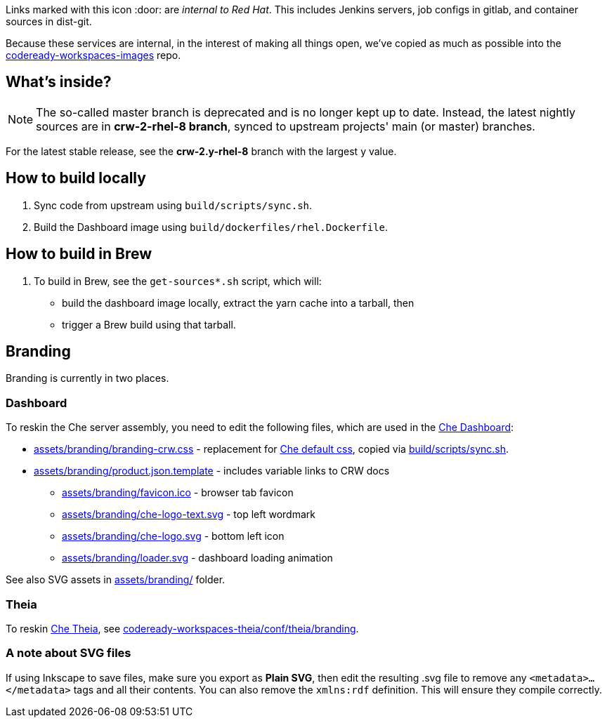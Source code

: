 Links marked with this icon :door: are _internal to Red Hat_. This includes Jenkins servers, job configs in gitlab, and container sources in dist-git. 

Because these services are internal, in the interest of making all things open, we've copied as much as possible into the link:https://github.com/redhat-developer/codeready-workspaces-images[codeready-workspaces-images] repo.

## What's inside?

NOTE: The so-called master branch is deprecated and is no longer kept up to date. Instead, the latest nightly sources are in **crw-2-rhel-8 branch**, synced to upstream projects' main (or master) branches.

For the latest stable release, see the **crw-2.y-rhel-8** branch with the largest y value.


## How to build locally

1. Sync code from upstream using `build/scripts/sync.sh`.

2. Build the Dashboard image using `build/dockerfiles/rhel.Dockerfile`.

## How to build in Brew

1. To build in Brew, see the `get-sources*.sh` script, which will:

* build the dashboard image locally, extract the yarn cache into a tarball, then
* trigger a Brew build using that tarball.

## Branding

Branding is currently in two places.

### Dashboard

To reskin the Che server assembly, you need to edit the following files, which are used in the link:https://github.com/eclipse-che/che-dashboard/tree/main/assets/branding[Che Dashboard]:

* link:assets/branding/branding-crw.css[assets/branding/branding-crw.css] - replacement for link:https://github.com/eclipse-che/che-dashboard/tree/main/assets/branding/branding.css[Che default css], copied via link:https://github.com/redhat-developer/codeready-workspaces-images/blob/crw-2-rhel-8/codeready-workspaces-dashboard/build/scripts/sync.sh#L114[build/scripts/sync.sh].

* link:assets/branding/product.json.template[assets/branding/product.json.template] - includes variable links to CRW docs
** link:assets/branding/favicon.ico[assets/branding/favicon.ico] - browser tab favicon
** link:assets/branding/che-logo-text.svg[assets/branding/che-logo-text.svg] - top left wordmark
** link:assets/branding/che-logo.svg[assets/branding/che-logo.svg] - bottom left icon
** link:assets/branding/loader.svg[assets/branding/loader.svg] - dashboard loading animation

See also SVG assets in link:assets/branding/[assets/branding/] folder.

### Theia

To reskin link:https://github.com/eclipse-che/che-theia[Che Theia], see link:https://github.com/redhat-developer/codeready-workspaces-theia/tree/crw-2-rhel-8/conf/theia/branding[codeready-workspaces-theia/conf/theia/branding]. 

### A note about SVG files 

If using Inkscape to save files, make sure you export as *Plain SVG*, then edit the resulting .svg file to remove any `<metadata>...</metadata>` tags and all their contents. You can also remove the `xmlns:rdf` definition. This will ensure they compile correctly.
